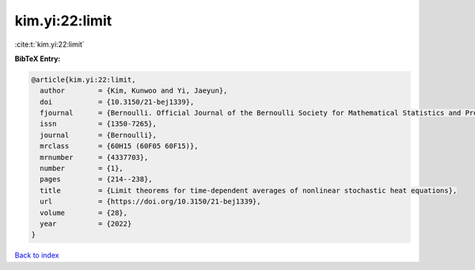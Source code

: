 kim.yi:22:limit
===============

:cite:t:`kim.yi:22:limit`

**BibTeX Entry:**

.. code-block:: bibtex

   @article{kim.yi:22:limit,
     author        = {Kim, Kunwoo and Yi, Jaeyun},
     doi           = {10.3150/21-bej1339},
     fjournal      = {Bernoulli. Official Journal of the Bernoulli Society for Mathematical Statistics and Probability},
     issn          = {1350-7265},
     journal       = {Bernoulli},
     mrclass       = {60H15 (60F05 60F15)},
     mrnumber      = {4337703},
     number        = {1},
     pages         = {214--238},
     title         = {Limit theorems for time-dependent averages of nonlinear stochastic heat equations},
     url           = {https://doi.org/10.3150/21-bej1339},
     volume        = {28},
     year          = {2022}
   }

`Back to index <../By-Cite-Keys.html>`_

